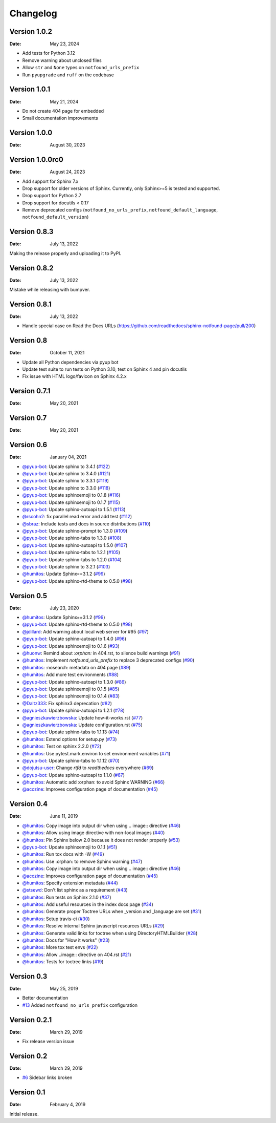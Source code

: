 Changelog
=========


Version 1.0.2
-------------

:Date: May 23, 2024

* Add tests for Python 3.12
* Remove warning about unclosed files
* Allow ``str`` and ``None`` types on ``notfound_urls_prefix``
* Run ``pyupgrade`` and ``ruff`` on the codebase

Version 1.0.1
-------------

:Date: May 21, 2024

* Do not create 404 page for embedded
* Small documentation improvements

Version 1.0.0
-------------

:Date: August 30, 2023


Version 1.0.0rc0
----------------

:Date: August 24, 2023

* Add support for Sphinx 7.x
* Drop support for older versions of Sphinx. Currently, only Sphinx>=5 is tested and supported.
* Drop support for Python 2.7
* Drop support for docutils < 0.17
* Remove deprecated configs (``notfound_no_urls_prefix``, ``notfound_default_language``, ``notfound_default_version``)


Version 0.8.3
-------------

:Date: July 13, 2022

Making the release properly and uploading it to PyPI.


Version 0.8.2
-------------

:Date: July 13, 2022

Mistake while releasing with bumpver.

Version 0.8.1
-------------

:Date: July 13, 2022

* Handle special case on Read the Docs URLs (https://github.com/readthedocs/sphinx-notfound-page/pull/200)

Version 0.8
-----------

:Date: October 11, 2021

* Update all Python dependencies via pyup bot
* Update test suite to run tests on Python 3.10, test on Sphinx 4 and pin docutils
* Fix issue with HTML logo/favicon on Sphinx 4.2.x


Version 0.7.1
-------------

:Date: May 20, 2021


Version 0.7
-----------

:Date: May 20, 2021


Version 0.6
-----------

:Date: January 04, 2021

* `@pyup-bot <https://github.com/pyup-bot>`__: Update sphinx to 3.4.1 (`#122 <https://github.com/readthedocs/sphinx-notfound-page/pull/122>`__)
* `@pyup-bot <https://github.com/pyup-bot>`__: Update sphinx to 3.4.0 (`#121 <https://github.com/readthedocs/sphinx-notfound-page/pull/121>`__)
* `@pyup-bot <https://github.com/pyup-bot>`__: Update sphinx to 3.3.1 (`#119 <https://github.com/readthedocs/sphinx-notfound-page/pull/119>`__)
* `@pyup-bot <https://github.com/pyup-bot>`__: Update sphinx to 3.3.0 (`#118 <https://github.com/readthedocs/sphinx-notfound-page/pull/118>`__)
* `@pyup-bot <https://github.com/pyup-bot>`__: Update sphinxemoji to 0.1.8 (`#116 <https://github.com/readthedocs/sphinx-notfound-page/pull/116>`__)
* `@pyup-bot <https://github.com/pyup-bot>`__: Update sphinxemoji to 0.1.7 (`#115 <https://github.com/readthedocs/sphinx-notfound-page/pull/115>`__)
* `@pyup-bot <https://github.com/pyup-bot>`__: Update sphinx-autoapi to 1.5.1 (`#113 <https://github.com/readthedocs/sphinx-notfound-page/pull/113>`__)
* `@rscohn2 <https://github.com/rscohn2>`__: fix parallel read error and add test (`#112 <https://github.com/readthedocs/sphinx-notfound-page/pull/112>`__)
* `@sbraz <https://github.com/sbraz>`__: Include tests and docs in source distributions (`#110 <https://github.com/readthedocs/sphinx-notfound-page/pull/110>`__)
* `@pyup-bot <https://github.com/pyup-bot>`__: Update sphinx-prompt to 1.3.0 (`#109 <https://github.com/readthedocs/sphinx-notfound-page/pull/109>`__)
* `@pyup-bot <https://github.com/pyup-bot>`__: Update sphinx-tabs to 1.3.0 (`#108 <https://github.com/readthedocs/sphinx-notfound-page/pull/108>`__)
* `@pyup-bot <https://github.com/pyup-bot>`__: Update sphinx-autoapi to 1.5.0 (`#107 <https://github.com/readthedocs/sphinx-notfound-page/pull/107>`__)
* `@pyup-bot <https://github.com/pyup-bot>`__: Update sphinx-tabs to 1.2.1 (`#105 <https://github.com/readthedocs/sphinx-notfound-page/pull/105>`__)
* `@pyup-bot <https://github.com/pyup-bot>`__: Update sphinx-tabs to 1.2.0 (`#104 <https://github.com/readthedocs/sphinx-notfound-page/pull/104>`__)
* `@pyup-bot <https://github.com/pyup-bot>`__: Update sphinx to 3.2.1 (`#103 <https://github.com/readthedocs/sphinx-notfound-page/pull/103>`__)
* `@humitos <https://github.com/humitos>`__: Update Sphinx==3.1.2 (`#99 <https://github.com/readthedocs/sphinx-notfound-page/pull/99>`__)
* `@pyup-bot <https://github.com/pyup-bot>`__: Update sphinx-rtd-theme to 0.5.0 (`#98 <https://github.com/readthedocs/sphinx-notfound-page/pull/98>`__)

Version 0.5
-----------

:Date: July 23, 2020

* `@humitos <https://github.com/humitos>`__: Update Sphinx==3.1.2 (`#99 <https://github.com/readthedocs/sphinx-notfound-page/pull/99>`__)
* `@pyup-bot <https://github.com/pyup-bot>`__: Update sphinx-rtd-theme to 0.5.0 (`#98 <https://github.com/readthedocs/sphinx-notfound-page/pull/98>`__)
* `@jdillard <https://github.com/jdillard>`__: Add warning about local web server for #95 (`#97 <https://github.com/readthedocs/sphinx-notfound-page/pull/97>`__)
* `@pyup-bot <https://github.com/pyup-bot>`__: Update sphinx-autoapi to 1.4.0 (`#96 <https://github.com/readthedocs/sphinx-notfound-page/pull/96>`__)
* `@pyup-bot <https://github.com/pyup-bot>`__: Update sphinxemoji to 0.1.6 (`#93 <https://github.com/readthedocs/sphinx-notfound-page/pull/93>`__)
* `@huonw <https://github.com/huonw>`__: Remind about `:orphan:` in 404.rst, to silence build warnings (`#91 <https://github.com/readthedocs/sphinx-notfound-page/pull/91>`__)
* `@humitos <https://github.com/humitos>`__: Implement `notfound_urls_prefix` to replace 3 deprecated configs (`#90 <https://github.com/readthedocs/sphinx-notfound-page/pull/90>`__)
* `@humitos <https://github.com/humitos>`__: :nosearch: metadata on 404 page (`#89 <https://github.com/readthedocs/sphinx-notfound-page/pull/89>`__)
* `@humitos <https://github.com/humitos>`__: Add more test environments (`#88 <https://github.com/readthedocs/sphinx-notfound-page/pull/88>`__)
* `@pyup-bot <https://github.com/pyup-bot>`__: Update sphinx-autoapi to 1.3.0 (`#86 <https://github.com/readthedocs/sphinx-notfound-page/pull/86>`__)
* `@pyup-bot <https://github.com/pyup-bot>`__: Update sphinxemoji to 0.1.5 (`#85 <https://github.com/readthedocs/sphinx-notfound-page/pull/85>`__)
* `@pyup-bot <https://github.com/pyup-bot>`__: Update sphinxemoji to 0.1.4 (`#83 <https://github.com/readthedocs/sphinx-notfound-page/pull/83>`__)
* `@Daltz333 <https://github.com/Daltz333>`__: Fix sphinx3 deprecation (`#82 <https://github.com/readthedocs/sphinx-notfound-page/pull/82>`__)
* `@pyup-bot <https://github.com/pyup-bot>`__: Update sphinx-autoapi to 1.2.1 (`#78 <https://github.com/readthedocs/sphinx-notfound-page/pull/78>`__)
* `@agnieszkawierzbowska <https://github.com/agnieszkawierzbowska>`__: Update how-it-works.rst (`#77 <https://github.com/readthedocs/sphinx-notfound-page/pull/77>`__)
* `@agnieszkawierzbowska <https://github.com/agnieszkawierzbowska>`__: Update configuration.rst (`#75 <https://github.com/readthedocs/sphinx-notfound-page/pull/75>`__)
* `@pyup-bot <https://github.com/pyup-bot>`__: Update sphinx-tabs to 1.1.13 (`#74 <https://github.com/readthedocs/sphinx-notfound-page/pull/74>`__)
* `@humitos <https://github.com/humitos>`__: Extend options for setup.py (`#73 <https://github.com/readthedocs/sphinx-notfound-page/pull/73>`__)
* `@humitos <https://github.com/humitos>`__: Test on sphinx 2.2.0 (`#72 <https://github.com/readthedocs/sphinx-notfound-page/pull/72>`__)
* `@humitos <https://github.com/humitos>`__: Use pytest.mark.environ to set environment variables (`#71 <https://github.com/readthedocs/sphinx-notfound-page/pull/71>`__)
* `@pyup-bot <https://github.com/pyup-bot>`__: Update sphinx-tabs to 1.1.12 (`#70 <https://github.com/readthedocs/sphinx-notfound-page/pull/70>`__)
* `@dojutsu-user <https://github.com/dojutsu-user>`__: Change `rtfd` to `readthedocs` everywhere (`#69 <https://github.com/readthedocs/sphinx-notfound-page/pull/69>`__)
* `@pyup-bot <https://github.com/pyup-bot>`__: Update sphinx-autoapi to 1.1.0 (`#67 <https://github.com/readthedocs/sphinx-notfound-page/pull/67>`__)
* `@humitos <https://github.com/humitos>`__: Automatic add :orphan: to avoid Sphinx WARNING (`#66 <https://github.com/readthedocs/sphinx-notfound-page/pull/66>`__)
* `@acozine <https://github.com/acozine>`__: Improves configuration page of documentation (`#45 <https://github.com/readthedocs/sphinx-notfound-page/pull/45>`__)

Version 0.4
-----------

:Date: June 11, 2019

* `@humitos <http://github.com/humitos>`__: Copy image into output dir when using .. image:: directive (`#46 <https://github.com/rtfd/sphinx-notfound-page/pull/46>`__)
* `@humitos <http://github.com/humitos>`__: Allow using image directive with non-local images (`#40 <https://github.com/rtfd/sphinx-notfound-page/pull/40>`__)
* `@humitos <http://github.com/humitos>`__: Pin Sphinx below 2.0 because it does not render properly (`#53 <https://github.com/rtfd/sphinx-notfound-page/pull/53>`__)
* `@pyup-bot <http://github.com/pyup-bot>`__: Update sphinxemoji to 0.1.1 (`#51 <https://github.com/rtfd/sphinx-notfound-page/pull/51>`__)
* `@humitos <http://github.com/humitos>`__: Run tox docs with -W (`#49 <https://github.com/rtfd/sphinx-notfound-page/pull/49>`__)
* `@humitos <http://github.com/humitos>`__: Use :orphan: to remove Sphinx warning (`#47 <https://github.com/rtfd/sphinx-notfound-page/pull/47>`__)
* `@humitos <http://github.com/humitos>`__: Copy image into output dir when using .. image:: directive (`#46 <https://github.com/rtfd/sphinx-notfound-page/pull/46>`__)
* `@acozine <http://github.com/acozine>`__: Improves configuration page of documentation (`#45 <https://github.com/rtfd/sphinx-notfound-page/pull/45>`__)
* `@humitos <http://github.com/humitos>`__: Specify extension metadata (`#44 <https://github.com/rtfd/sphinx-notfound-page/pull/44>`__)
* `@stsewd <http://github.com/stsewd>`__: Don't list sphinx as a requirement (`#43 <https://github.com/rtfd/sphinx-notfound-page/pull/43>`__)
* `@humitos <http://github.com/humitos>`__: Run tests on Sphinx 2.1.0 (`#37 <https://github.com/rtfd/sphinx-notfound-page/pull/37>`__)
* `@humitos <http://github.com/humitos>`__: Add useful resources in the index docs page (`#34 <https://github.com/rtfd/sphinx-notfound-page/pull/34>`__)
* `@humitos <http://github.com/humitos>`__: Generate proper Toctree URLs when _version and _language are set (`#31 <https://github.com/rtfd/sphinx-notfound-page/pull/31>`__)
* `@humitos <http://github.com/humitos>`__: Setup travis-ci (`#30 <https://github.com/rtfd/sphinx-notfound-page/pull/30>`__)
* `@humitos <http://github.com/humitos>`__: Resolve internal Sphinx javascript resources URLs (`#29 <https://github.com/rtfd/sphinx-notfound-page/pull/29>`__)
* `@humitos <http://github.com/humitos>`__: Generate valid links for toctree when using DirectoryHTMLBuilder (`#28 <https://github.com/rtfd/sphinx-notfound-page/pull/28>`__)
* `@humitos <http://github.com/humitos>`__: Docs for "How it works" (`#23 <https://github.com/rtfd/sphinx-notfound-page/pull/23>`__)
* `@humitos <http://github.com/humitos>`__: More tox test envs (`#22 <https://github.com/rtfd/sphinx-notfound-page/pull/22>`__)
* `@humitos <http://github.com/humitos>`__: Allow ..image:: directive on 404.rst (`#21 <https://github.com/rtfd/sphinx-notfound-page/pull/21>`__)
* `@humitos <http://github.com/humitos>`__: Tests for toctree links (`#19 <https://github.com/rtfd/sphinx-notfound-page/pull/19>`__)


Version 0.3
-----------

:Date: May 25, 2019

* Better documentation
* `#13 <https://github.com/rtfd/sphinx-notfound-page/pull/13>`_ Added ``notfound_no_urls_prefix`` configuration


Version 0.2.1
-------------

:Date: March 29, 2019

* Fix release version issue


Version 0.2
-----------

:Date: March 29, 2019

* `#6 <https://github.com/rtfd/sphinx-notfound-page/issues/6>`_ Sidebar links broken


Version 0.1
-----------

:Date: February 4, 2019

Initial release.
